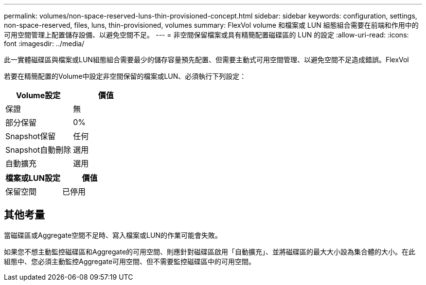 ---
permalink: volumes/non-space-reserved-luns-thin-provisioned-concept.html 
sidebar: sidebar 
keywords: configuration, settings, non-space-reserved, files, luns, thin-provisioned, volumes 
summary: FlexVol volume 和檔案或 LUN 組態組合需要在前端和作用中的可用空間管理上配置儲存設備、以避免空間不足。 
---
= 非空間保留檔案或具有精簡配置磁碟區的 LUN 的設定
:allow-uri-read: 
:icons: font
:imagesdir: ../media/


[role="lead"]
此一實體磁碟區與檔案或LUN組態組合需要最少的儲存容量預先配置、但需要主動式可用空間管理、以避免空間不足造成錯誤。FlexVol

若要在精簡配置的Volume中設定非空間保留的檔案或LUN、必須執行下列設定：

[cols="2*"]
|===
| Volume設定 | 價值 


 a| 
保證
 a| 
無



 a| 
部分保留
 a| 
0%



 a| 
Snapshot保留
 a| 
任何



 a| 
Snapshot自動刪除
 a| 
選用



 a| 
自動擴充
 a| 
選用

|===
[cols="2*"]
|===
| 檔案或LUN設定 | 價值 


 a| 
保留空間
 a| 
已停用

|===


== 其他考量

當磁碟區或Aggregate空間不足時、寫入檔案或LUN的作業可能會失敗。

如果您不想主動監控磁碟區和Aggregate的可用空間、則應針對磁碟區啟用「自動擴充」、並將磁碟區的最大大小設為集合體的大小。在此組態中、您必須主動監控Aggregate可用空間、但不需要監控磁碟區中的可用空間。
